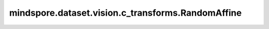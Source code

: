mindspore.dataset.vision.c_transforms.RandomAffine
==================================================

.. py:class:: mindspore.dataset.vision.c_transforms.RandomAffine(degrees, translate=None, scale=None, shear=None, resample=Inter.NEAREST, fill_value=0)

    对输入图像应用随机仿射变换。

    **参数：**

    - **degrees**  (Union[int, float, sequence]) - 旋转度数的范围。
      如果 `degrees` 是一个数字，它代表旋转范围是（-degrees，degrees）。
      如果 `degrees` 是一个序列，它代表旋转是 (min, max)。
    - **translate**  (sequence, 可选) - 一个序列(tx_min, tx_max, ty_min, ty_max)用于表示水平（tx）方向和垂直（ty）方向的最小/最大平移范围，取值范围 [-1.0, 1.0], 默认值：None。
      水平和垂直偏移分别从以下范围中随机选择：(tx_min*width, tx_max*width) 和 (ty_min*height, ty_max*height)。
      如果 `translate` 是一个包含2个值的元组或列表，则 (translate[0], translate[1]) 表示水平（X）方向的随机平移范围。
      如果 `translate` 是一个包含4个值的元组或列表，则 (translate[0], translate[1]) 表示水平（X）方向的随机平移范围, (translate[2], translate[3]) 表示垂直（Y）方向的随机平移范围。
      如果为空，则不对图像进行任何平移。
    - **scale**  (sequence, 可选) - 图像的比例因子的随机范围，必须为非负数, 默认值：None，使用原始比例。
    - **shear**  (Union[int, float, sequence], 可选) - 图像的剪切因子的随机范围，必须为正数, 默认值：None。
      如果是数字，则应用在 (-shear, +shear) 范围内平行于 X 轴的剪切。
      如果 `shear` 是一个包含2个值的元组或列表，则在 (shear[0],shear[1]) 范围内进行水平（X）方向的剪切变换。
      如果 `shear` 是一个包含4个值的元组或列表，则在 (shear[0],shear[1]) 范围内进行水平（X）方向的剪切变换, 并在(shear[2], shear[3]) 范围内进行垂直（Y）方向的剪切变换。
      如果为空，则不应用任何剪切。
    - **resample**  (Inter, 可选) - 图像插值方式, 默认值：Inter.NEAREST。它可以是 [Inter.BILINEAR、Inter.NEAREST、Inter.BICUBIC] 中的任何一个。

      - **Inter.BILINEAR**: 双线性插值。
      - **Inter.NEAREST**: 最近邻插值。
      - **Inter.BICUBIC**: 双三次插值。

    - **fill_value**  (Union[int, tuple], 可选) - 用于填充输出图像中变换之外的区域。元组中必须有三个值，取值范围是[0, 255], 默认值：0。

    **异常：**

    - **TypeError** - 如果 `degrees` 不是int、float或sequence类型。
    - **TypeError** - 如果 `translate` 不是sequence类型。
    - **TypeError** - 如果 `scale` 不是sequence类型。
    - **TypeError** - 如果 `shear` 不是int、float或sequence类型。
    - **TypeError** - 如果 `resample` 不是 :class:`mindspore.dataset.vision.Inter` 的类型。
    - **TypeError** - 如果 `fill_value` 不是int或tuple类型或元素不为int类型。
    - **ValueError** - 如果 `degrees` 为负数。
    - **ValueError** - 如果 `translate` 不在范围 [-1.0, 1.0] 内。
    - **ValueError** - 如果 `scale` 为负数。
    - **ValueError** - 如果 `shear` 不是正数。
    - **RuntimeError** - 如果输入图像的shape不是 <H, W> 或 <H, W, C>。
